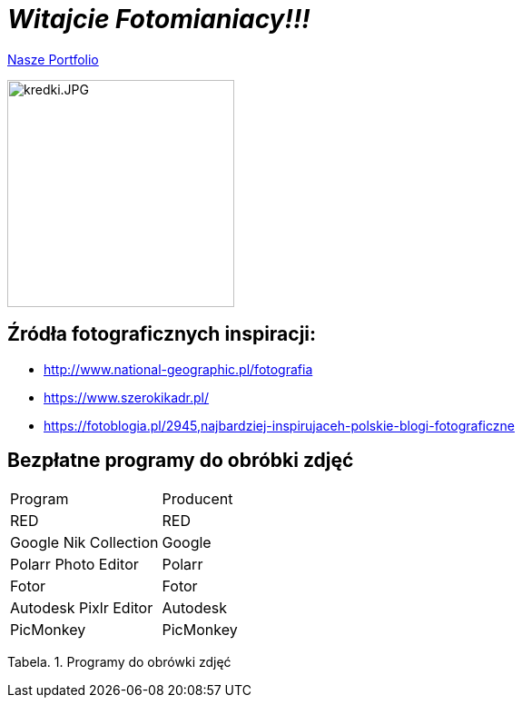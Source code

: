= _Witajcie Fotomianiacy!!!_ 

https://wolska0511.github.io/mojefotografie/[Nasze Portfolio]

image::kredki.JPG[kredki.JPG,250]


== Źródła fotograficznych inspiracji:

* <http://www.national-geographic.pl/fotografia>

* <https://www.szerokikadr.pl/>

* <https://fotoblogia.pl/2945,najbardziej-inspirujaceh-polskie-blogi-fotograficzne>

== Bezpłatne programy do obróbki zdjęć 

|===
| Program	|  Producent
|RED | RED
| Google Nik Collection	| Google
| Polarr Photo Editor | Polarr
| Fotor | Fotor
| Autodesk Pixlr Editor | Autodesk
| PicMonkey | PicMonkey
|===
Tabela. 1. Programy do obrówki zdjęć

